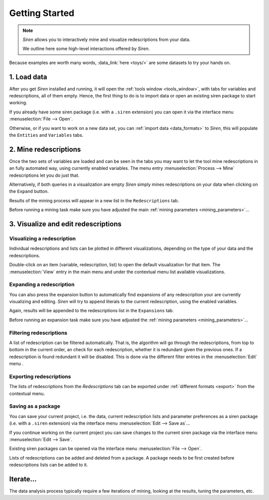 .. _started:

*****************
 Getting Started
*****************

.. note::
   *Siren* allows you to interactively mine and visualize redescriptions from your data.

   We outline here some high-level interactions offered by *Siren*.


Because examples are worth many words, :data_link:`here <toys/>` are some datasets to try your hands on. 

.. _importing_data:

1. Load data
==================

After you get *Siren* installed and running, it will open the :ref:`tools window <tools_window>`, with tabs for variables and redescriptions, all of them empty. Hence, the first thing to do is to import data or open an existing siren package to start working.    

If you already have some siren package (i.e. with a ``.siren`` extension) you can open it via the interface menu :menuselection:`File --> Open`.


Otherwise, or if you want to work on a new data set, you can :ref:`import data <data_formats>` to *Siren*, this will populate the ``Entities`` and ``Variables`` tabs.

.. _mining_scratch:

2. Mine redescriptions
===================================

Once the two sets of variables are loaded and can be seen in the tabs you may want to let the tool mine redescriptions in an fully automated way, using currently enabled variables. The menu entry :menuselection:`Process --> Mine` redescriptions let you do just that.

Alternatively, if both queries in a visualization are empty *Siren* simply mines redescriptions on your data when clicking on the ``Expand`` button.

Results of the mining process will appear in a new list in the ``Redescriptions`` tab.

Before running a mining task make sure you have adjusted the main :ref:`mining parameters <mining_parameters>`...

.. _viz_edit_red:

3. Visualize and edit redescriptions
========================================

.. _visualizing_red:

Visualizing a redescription
-----------------------------

Individual redescriptions and lists can be plotted in different visualizations, depending on the type of your data and the redescriptions.

Double-click on an item (variable, redescription, list) to open the default visualization for that item. The :menuselection:`View` entry in the main menu and under the contextual menu list available visualizations.


.. _expanding_red:

Expanding a redescription
--------------------------

You can also press the expansion button to automatically find expansions of any redescription your are currently visualizing and editing.
*Siren* will try to append literals to the current redescription, using the enabled variables. 

Again, results will be appended to the redescriptions list in the ``Expansions`` tab.

Before running an expansion task make sure you have adjusted the :ref:`mining parameters <mining_parameters>`...


.. _filtering_red:

Filtering redescriptions
--------------------------

A list of redescription can be filtered automatically. That is, the algorithm will go through the redescriptions, from top to bottom in the current order, an check for each redescription, whether it is redundant given the previous ones. If a redescription is found redundant it will be disabled. This is done via the different filter entries in the :menuselection:`Edit` menu .

.. _exporting_reds:

Exporting redescriptions
--------------------------

The lists of redescriptions from the *Redescriptions* tab can be exported under :ref:`different formats <export>` from the contextual menu.


.. _saving_package:

Saving as a package
--------------------------

You can save your current project, i.e. the data, current redescription lists and parameter preferences as a siren package (i.e. with a ``.siren`` extension) via the interface menu :menuselection:`Edit --> Save as`...

If you continue working on the current project you can save changes to the current siren package via the interface menu :menuselection:`Edit --> Save`.

Existing siren packages can be opened via the interface menu :menuselection:`File --> Open`.

Lists of redescriptions can be added and deleted from a package. A package needs to be first created before redescriptions lists can be added to it.


.. _iterate:

Iterate...
========================================

The data analysis process typically require a few iterations of mining, looking at the results, tuning the parameters, etc.
